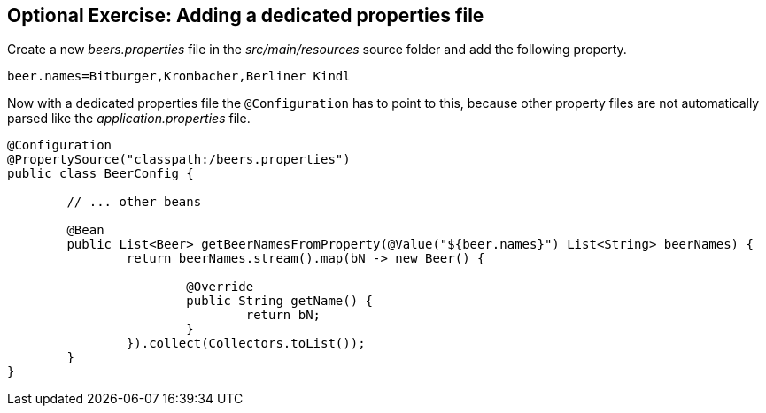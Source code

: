 == Optional Exercise: Adding a dedicated properties file

Create a new _beers.properties_ file in the _src/main/resources_ source folder and add the following property.


[source, properties]
----
beer.names=Bitburger,Krombacher,Berliner Kindl
----

Now with a dedicated properties file the `@Configuration` has to point to this,
because other property files are not automatically parsed like the _application.properties_ file.

[source,java]
----
@Configuration
@PropertySource("classpath:/beers.properties")
public class BeerConfig {

	// ... other beans

	@Bean
	public List<Beer> getBeerNamesFromProperty(@Value("${beer.names}") List<String> beerNames) {
		return beerNames.stream().map(bN -> new Beer() {
			
			@Override
			public String getName() {
				return bN;
			}
		}).collect(Collectors.toList());
	}
}
----

